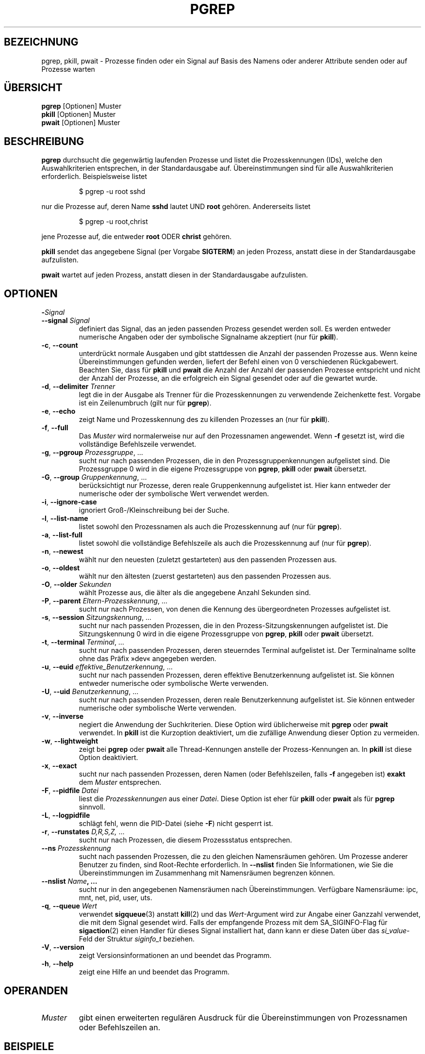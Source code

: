 .\"
.\" Copyright 2000 Kjetil Torgrim Homme
.\"           2017-2020 Craig Small
.\"
.\" This program is free software; you can redistribute it and/or modify
.\" it under the terms of the GNU General Public License as published by
.\" the Free Software Foundation; either version 2 of the License, or
.\" (at your option) any later version.
.\"
.\"*******************************************************************
.\"
.\" This file was generated with po4a. Translate the source file.
.\"
.\"*******************************************************************
.TH PGREP 1 "4. April 2020" procps\-ng "Dienstprogramme für Benutzer"
.SH BEZEICHNUNG
pgrep, pkill, pwait \- Prozesse finden oder ein Signal auf Basis des Namens
oder anderer Attribute senden oder auf Prozesse warten
.SH ÜBERSICHT
\fBpgrep\fP [Optionen] Muster
.br
\fBpkill\fP [Optionen] Muster
.br
\fBpwait\fP [Optionen] Muster
.SH BESCHREIBUNG
\fBpgrep\fP durchsucht die gegenwärtig laufenden Prozesse und listet die
Prozesskennungen (IDs), welche den Auswahlkriterien entsprechen, in der
Standardausgabe auf. Übereinstimmungen sind für alle Auswahlkriterien
erforderlich. Beispielsweise listet
.IP
$ pgrep \-u root sshd
.PP
nur die Prozesse auf, deren Name \fBsshd\fP lautet UND \fBroot\fP
gehören. Andererseits listet
.IP
$ pgrep \-u root,christ
.PP
jene Prozesse auf, die entweder \fBroot\fP ODER \fBchrist\fP gehören.
.PP
\fBpkill\fP sendet das angegebene Signal (per Vorgabe \fBSIGTERM\fP) an jeden
Prozess, anstatt diese in der Standardausgabe aufzulisten.
.PP
\fBpwait\fP wartet auf jeden Prozess, anstatt diesen in der Standardausgabe
aufzulisten.
.SH OPTIONEN
.TP 
\fB\-\fP\fISignal\fP
.TQ
\fB\-\-signal\fP \fISignal\fP
definiert das Signal, das an jeden passenden Prozess gesendet werden
soll. Es werden entweder numerische Angaben oder der symbolische Signalname
akzeptiert (nur für \fBpkill\fP).
.TP 
\fB\-c\fP, \fB\-\-count\fP
unterdrückt normale Ausgaben und gibt stattdessen die Anzahl der passenden
Prozesse aus. Wenn keine Übereinstimmungen gefunden werden, liefert der
Befehl einen von 0 verschiedenen Rückgabewert. Beachten Sie, dass für
\fBpkill\fP und \fBpwait\fP die Anzahl der Anzahl der passenden Prozesse
entspricht und nicht der Anzahl der Prozesse, an die erfolgreich ein Signal
gesendet oder auf die gewartet wurde.
.TP 
\fB\-d\fP, \fB\-\-delimiter\fP \fITrenner\fP
legt die in der Ausgabe als Trenner für die Prozesskennungen zu verwendende
Zeichenkette fest. Vorgabe ist ein Zeilenumbruch (gilt nur für \fBpgrep\fP).
.TP 
\fB\-e\fP, \fB\-\-echo\fP
zeigt Name und Prozesskennung des zu killenden Prozesses an (nur für
\fBpkill\fP).
.TP 
\fB\-f\fP, \fB\-\-full\fP
Das \fIMuster\fP wird normalerweise nur auf den Prozessnamen angewendet. Wenn
\fB\-f\fP gesetzt ist, wird die vollständige Befehlszeile verwendet.
.TP 
\fB\-g\fP, \fB\-\-pgroup\fP \fIProzessgruppe\fP, …
sucht nur nach passenden Prozessen, die in den Prozessgruppenkennungen
aufgelistet sind. Die Prozessgruppe 0 wird in die eigene Prozessgruppe von
\fBpgrep\fP, \fBpkill\fP oder \fBpwait\fP übersetzt.
.TP 
\fB\-G\fP, \fB\-\-group\fP \fIGruppenkennung\fP, …
berücksichtigt nur Prozesse, deren reale Gruppenkennung aufgelistet
ist. Hier kann entweder der numerische oder der symbolische Wert verwendet
werden.
.TP 
\fB\-i\fP, \fB\-\-ignore\-case\fP
ignoriert Groß\-/Kleinschreibung bei der Suche.
.TP 
\fB\-l\fP, \fB\-\-list\-name\fP
listet sowohl den Prozessnamen als auch die Prozesskennung auf (nur für
\fBpgrep\fP).
.TP 
\fB\-a\fP, \fB\-\-list\-full\fP
listet sowohl die vollständige Befehlszeile als auch die Prozesskennung auf
(nur für \fBpgrep\fP).
.TP 
\fB\-n\fP, \fB\-\-newest\fP
wählt nur den neuesten (zuletzt gestarteten) aus den passenden Prozessen
aus.
.TP 
\fB\-o\fP, \fB\-\-oldest\fP
wählt nur den ältesten (zuerst gestarteten) aus den passenden Prozessen aus.
.TP 
\fB\-O\fP, \fB\-\-older\fP \fISekunden\fP
wählt Prozesse aus, die älter als die angegebene Anzahl Sekunden sind.
.TP 
\fB\-P\fP, \fB\-\-parent\fP \fIEltern\-Prozesskennung\fP, …
sucht nur nach Prozessen, von denen die Kennung des übergeordneten Prozesses
aufgelistet ist.
.TP 
\fB\-s\fP, \fB\-\-session\fP \fISitzungskennung\fP, …
sucht nur nach passenden Prozessen, die in den Prozess\-Sitzungskennungen
aufgelistet ist. Die Sitzungskennung 0 wird in die eigene Prozessgruppe von
\fBpgrep\fP, \fBpkill\fP oder \fBpwait\fP übersetzt.
.TP 
\fB\-t\fP, \fB\-\-terminal\fP \fITerminal\fP, …
sucht nur nach passenden Prozessen, deren steuerndes Terminal aufgelistet
ist. Der Terminalname sollte ohne das Präfix »dev« angegeben werden.
.TP 
\fB\-u\fP, \fB\-\-euid\fP \fIeffektive_Benutzerkennung\fP, …
sucht nur nach passenden Prozessen, deren effektive Benutzerkennung
aufgelistet ist. Sie können entweder numerische oder symbolische Werte
verwenden.
.TP 
\fB\-U\fP, \fB\-\-uid\fP \fIBenutzerkennung\fP, …
sucht nur nach passenden Prozessen, deren reale Benutzerkennung aufgelistet
ist. Sie können entweder numerische oder symbolische Werte verwenden.
.TP 
\fB\-v\fP, \fB\-\-inverse\fP
negiert die Anwendung der Suchkriterien. Diese Option wird üblicherweise mit
\fBpgrep\fP oder \fBpwait\fP verwendet. In \fBpkill\fP ist die Kurzoption
deaktiviert, um die zufällige Anwendung dieser Option zu vermeiden.
.TP 
\fB\-w\fP, \fB\-\-lightweight\fP
zeigt bei \fBpgrep\fP oder \fBpwait\fP alle Thread\-Kennungen anstelle der
Prozess\-Kennungen an. In \fBpkill\fP ist diese Option deaktiviert.
.TP 
\fB\-x\fP, \fB\-\-exact\fP
sucht nur nach passenden Prozessen, deren Namen (oder Befehlszeilen, falls
\fB\-f\fP angegeben ist) \fBexakt\fP dem \fIMuster\fP entsprechen.
.TP 
\fB\-F\fP, \fB\-\-pidfile\fP \fIDatei\fP
liest die \fIProzesskennungen\fP aus einer \fIDatei\fP. Diese Option ist eher für
\fBpkill\fP oder \fBpwait\fP als für \fBpgrep\fP sinnvoll.
.TP 
\fB\-L\fP, \fB\-\-logpidfile\fP
schlägt fehl, wenn die PID\-Datei (siehe \fB\-F\fP) nicht gesperrt ist.
.TP 
\fB\-r\fP, \fB\-\-runstates\fP \fID,R,S,Z,\fP …
sucht nur nach Prozessen, die diesem Prozessstatus entsprechen.
.TP 
\fB\-\-ns \fP\fIProzesskennung\fP
sucht nach passenden Prozessen, die zu den gleichen Namensräumen gehören. Um
Prozesse anderer Benutzer zu finden, sind Root\-Rechte erforderlich. In
\fB\-\-nslist\fP finden Sie Informationen, wie Sie die Übereinstimmungen im
Zusammenhang mit Namensräumen begrenzen können.
.TP 
\fB\-\-nslist \fP\fIName\fP\fB, …\fP
sucht nur in den angegebenen Namensräumen nach Übereinstimmungen. Verfügbare
Namensräume: ipc, mnt, net, pid, user, uts.
.TP 
\fB\-q\fP, \fB\-\-queue \fP\fIWert\fP
verwendet \fBsigqueue\fP(3) anstatt \fBkill\fP(2) und das \fIWert\fP\-Argument wird
zur Angabe einer Ganzzahl verwendet, die mit dem Signal gesendet wird. Falls
der empfangende Prozess mit dem SA_SIGINFO\-Flag für \fBsigaction\fP(2) einen
Handler für dieses Signal installiert hat, dann kann er diese Daten über das
\fIsi_value\fP\-Feld der Struktur \fIsiginfo_t\fP beziehen.
.TP 
\fB\-V\fP, \fB\-\-version\fP
zeigt Versionsinformationen an und beendet das Programm.
.TP 
\fB\-h\fP, \fB\-\-help\fP
zeigt eine Hilfe an und beendet das Programm.
.PD
.SH OPERANDEN
.TP 
\fIMuster\fP
gibt einen erweiterten regulären Ausdruck für die Übereinstimmungen von
Prozessnamen oder Befehlszeilen an.
.SH BEISPIELE
Beispiel 1: Prozesskennung des \fBnamed\fP\-Christs suchen:
.IP
$ pgrep \-u root named
.PP
Beispiel 2: \fBsyslog\fP veranlassen, seine Konfigurationsdatei neu einzulesen:
.IP
$ pkill \-HUP syslogd
.PP
Beispiel 3: Detaillierte Informationen zu allen \fBxterm\fP\-Prozessen ausgeben:
.IP
$ ps \-fp $(pgrep \-d, \-x xterm)
.PP
Beispiel 4: Den Nice\-Wert für alle \fBchrome\fP\-Prozesse erhöhen:
.IP
$ renice +4 $(pgrep chrome)
.SH EXIT\-STATUS
.PD 0
.TP 
0
Einer oder mehrere Prozesse entsprechen dem Kriterium. Für \fBpkill\fP und
\fBpwait\fP muss auch ein Signal erfolgreich an einen oder mehrere Prozesse
gesendet oder auf sie gewartet worden sein.
.TP 
1
Es wurden keine passenden Prozesse gefunden oder an keine von ihnen konnte
ein Signal gesendet werden.
.TP 
2
Syntaxfehler in der Befehlszeile.
.TP 
3
Schwerwiegender Fehler: Speicher ausgeschöpft usw.
.PD
.SH ANMERKUNGEN
Der für die Suche verwendete Prozessname ist auf die 15 Zeichen in der
Ausgabe von /proc/\fIProzesskennung\fP/stat beschränkt. Verwenden Sie die
Option \fB\-f\fP, um stattdessen Übereinstimmungen in der gesamten Befehlszeile
(/proc/\fIProzesskennung\fP/cmdline) zu suchen.
.PP
Die laufenden \fBpgrep\fP\-, \fBpkill\fP\- oder \fBpwait\fP\-Prozesse werden niemals
selbst als Treffer gemeldet.
.SH FEHLER
Die Optionen \fB\-n\fP, \fB\-o\fP und \fB\-v\fP können nicht kombiniert werden. Bitte
informieren Sie die Entwickler, falls das für Ihre Zwecke nötig sein sollte.
.PP
Bereits beendete Prozesse werden gemeldet.

.SH "SIEHE AUCH"
\fBps\fP(1), \fBregex\fP(7), \fBsignal\fP(7), \fBsigqueue\fP(3), \fBkillall\fP(1),
\fBskill\fP(1), \fBkill\fP(1), \fBkill\fP(2)
.SH AUTOR
.UR kjetilho@ifi.uio.no
Kjetil Torgrim Homme
.UE
.SH "FEHLER MELDEN"
Bitte schicken Sie Fehlermeldungen (auf Englisch) an
.UR procps@freelists.org
.UE
